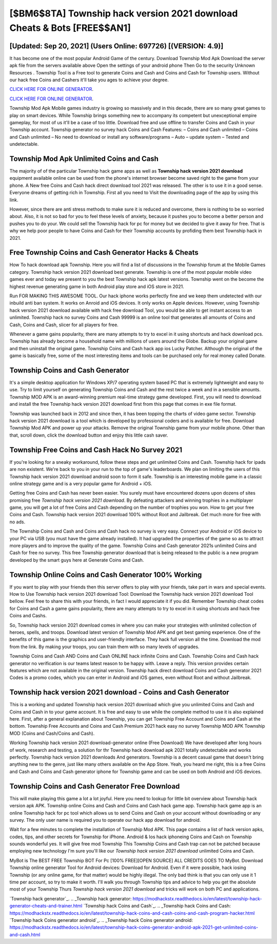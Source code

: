 [$BM6$8TA] Township hack version 2021 download Cheats & Bots [FREE$$AN1]
=========

[Updated: Sep 20, 2021] (Users Online: 697726) [(VERSION: 4.9)]
---------

It has become one of the most popular Android Game of the century. Download Township Mod Apk Download the server apk file from the servers available above Open the settings of your android phone Then Go to the security Unknown Resources .  Township Tool is a Free tool to generate Coins and Cash and Coins and Cash for Township users.  Without our hack free Coins and Cashers it'll take you ages to achieve your degree.

`CLICK HERE FOR ONLINE GENERATOR`_.

.. _CLICK HERE FOR ONLINE GENERATOR: http://easydld.xyz/8f0cded

`CLICK HERE FOR ONLINE GENERATOR`_.

.. _CLICK HERE FOR ONLINE GENERATOR: http://easydld.xyz/8f0cded

Township Mod Apk Mobile games industry is growing so massively and in this decade, there are so many great games to play on smart devices. While Township brings something new to accompany its competent but unexceptional empire gameplay, for most of us it'll be a case of too little. Download free and use offline to transfer Coins and Cash in your Township account.  Township generator no survey hack Coins and Cash Features: – Coins and Cash unlimited – Coins and Cash unlimited – No need to download or install any software/programs – Auto – update system – Tested and undetectable.

Township Mod Apk Unlimited Coins and Cash
---------

The majority of of the particular Township hack game apps as well as **Township hack version 2021 download** equipment available online can be used from the phone's internet browser become saved right to the game from your phone.  A New free Coins and Cash hack direct download tool 2021 was released.  The other is to use it in a good sense.  Everyone dreams of getting rich in Township.  First all you need to Visit the downloading page of the app by using this link.

However, since there are anti stress methods to make sure it is reduced and overcome, there is nothing to be so worried about. Also, it is not so bad for you to feel these levels of anxiety, because it pushes you to become a better person and pushes you to do your. We could sell the Township hack for pc for money but we decided to give it away for free.  That is why we help poor people to have Coins and Cash for their Township accounts by profiding them best Township hack in 2021.


Free Township Coins and Cash Generator Hacks & Cheats
---------

How To hack download apk Township.  Here you will find a list of discussions in the Township forum at the Mobile Games category.  Township hack version 2021 download best generate.  Township is one of the most popular mobile video games ever and today we present to you the best Township hack apk latest versions.  Township went on the become the highest revenue generating game in both Android play store and iOS store in 2021.

Run FOR MAKING THIS AWESOME TOOL.  Our hack iphone works perfectly fine and we keep them undetected with our inbuild anti ban system.  It works on Anroid and iOS devices.  It only works on Apple devices. However, using Township hack version 2021 download available with hack free download Tool, you would be able to get instant access to an unlimited. Township hack no survey Coins and Cash 99999 is an online tool that generates all amounts of Coins and Cash, Coins and Cash, slicer for all players for free.

Whenever a game gains popularity, there are many attempts to try to excel in it using shortcuts and hack download pcs.  Township has already become a household name with millions of users around the Globe.  Backup your original game and then uninstall the original game.  Township Coins and Cash hack app ios Lucky Patcher.  Although the original of the game is basically free, some of the most interesting items and tools can be purchased only for real money called Donate.

Township Coins and Cash Generator
---------

It's a simple desktop application for Windows XP/7 operating system based PC that is extremely lightweight and easy to use.  Try to limit yourself on generating Township Coins and Cash and the rest twice a week and in a sensible amounts.  Township MOD APK is an award-winning premium real-time strategy game developed.  First, you will need to download and install the free Township hack version 2021 download first from this page that comes in exe file format.

Township was launched back in 2012 and since then, it has been topping the charts of video game sector.  Township hack version 2021 download is a tool which is developed by professional coders and is available for free. Download Township Mod APK and power up your attacks.  Remove the original Township game from your mobile phone.  Other than that, scroll down, click the download button and enjoy this little cash saver.

Township Free Coins and Cash Hack No Survey 2021
---------

If you're looking for a sneaky workaround, follow these steps and get unlimited Coins and Cash.  Township hack for ipads are non existent. We're back to you in your run to the top of game's leaderboards. We plan on limiting the users of this Township hack version 2021 download android soon to form it safe.  Township is an interesting mobile game in a classic online strategy game and is a very popular game for Android + iOS.

Getting free Coins and Cash has never been easier.  You surely must have encountered dozens upon dozens of sites promising free *Township hack version 2021 download*. By defeating attackers and winning trophies in a multiplayer game, you will get a lot of free Coins and Cash depending on the number of trophies you won. How to get your free Coins and Cash.  Township hack version 2021 download 100% without Root and Jailbreak. Get much more for free with no ads.

The Township Coins and Cash and Coins and Cash hack no survey is very easy. Connect your Android or iOS device to your PC via USB (you must have the game already installed).  It had upgraded the properties of the game so as to attract more players and to improve the quality of the game. Township Coins and Cash generator 2021s unlimited Coins and Cash for free no survey.  This free Township generator download that is being released to the public is a new program developed by the smart guys here at Generate Coins and Cash.

Township Online Coins and Cash Generator 100% Working
---------

If you want to play with your friends then this server offers to play with your friends, take part in wars and special events.  How to Use Township hack version 2021 download Tool: Download the Township hack version 2021 download Tool bellow.  Feel free to share this with your friends, in fact I would appreciate it if you did. Remember Township cheat codes for Coins and Cash a game gains popularity, there are many attempts to try to excel in it using shortcuts and hack free Coins and Cashs.

So, Township hack version 2021 download comes in where you can make your strategies with unlimited collection of heroes, spells, and troops.  Download latest version of Township Mod APK and get best gaming experience.  One of the benefits of this game is the graphics and user-friendly interface.  They hack full version all the time. Download the mod from the link.  By making your troops, you can train them with so many levels of upgrades.

Township Coins and Cash AND Coins and Cash ONLINE hack infinite Coins and Cash. Township Coins and Cash hack generator no verification is our teams latest reason to be happy with.  Leave a reply.  This version provides certain features which are not available in the original version.  Township hack direct download Coins and Cash generator 2021 Codes is a promo codes, which you can enter in Android and iOS games, even without Root and without Jailbreak.

Township hack version 2021 download - Coins and Cash Generator
---------

This is a working and updated ‎Township hack version 2021 download which give you unlimited Coins and Cash and Coins and Cash in to your game account.  It is free and easy to use while the complete method to use it is also explained here.  First, after a general explanation about Township, you can get Township Free Account and Coins and Cash at the bottom. Township Free Accounts and Coins and Cash Premium 2021 hack easy no survey Township MOD APK Township MOD (Coins and Cash/Coins and Cash).

Working Township hack version 2021 download-generator online (Free Download) We have developed after long hours of work, research and testing, a solution for thr Township hack download apk 2021 totally undetectable and works perfectly.  Township hack version 2021 downloads And generators.  Township is a decent casual game that doesn't bring anything new to the genre, just like many others available on the App Store.  Yeah, you heard me right, this is a free Coins and Cash and Coins and Cash generator iphone for ‎Township game and can be used on both Android and iOS devices.

Township Coins and Cash Generator Free Download
---------

This will make playing this game a lot a lot joyful.  Here you need to lookup for little bit overview about Township hack version apk APK.  Township online Coins and Cash and Coins and Cash hack game app.  Township hack game app is an online Township hack for pc tool which allows us to send Coins and Cash on your account without downloading or any survey.  The only user name is required you to operate our hack app download for android.

Wait for a few minutes to complete the installation of Township Mod APK. This page contains a list of hack version apks, codes, tips, and other secrets for Township for iPhone.  Android & Ios hack iphoneing Coins and Cash on Township sounds wonderful yes.  It will give free mod Township This Township Coins and Cash trap can not be patched because employing new technology I'm sure you'll like our *Township hack version 2021 download* unlimited Coins and Cash.

MyBot is The BEST FREE Township BOT For Pc [100% FREE][OPEN SOURCE] ALL CREDITS GOES TO MyBot. Download Township online generator Tool for Android devices: Download for Android.  Even if it were possible, hack iosing Township (or any online game, for that matter) would be highly illegal. The only bad think is that you can only use it 1 time per account, so try to make it worth. I'll walk you through Township tips and advice to help you get the absolute most of your Township Thurs *Township hack version 2021 download* and tricks will work on both PC and applications.

`Township hack generator`_.
.. _Township hack generator: https://modhackstx.readthedocs.io/en/latest/township-hack-generator-cheats-and-trainer.html
`Township hack Coins and Cash`_.
.. _Township hack Coins and Cash: https://modhackstx.readthedocs.io/en/latest/township-hack-coins-and-cash-coins-and-cash-program-hacker.html
`Township hack Coins generator android`_.
.. _Township hack Coins generator android: https://modhackstx.readthedocs.io/en/latest/township-hack-coins-generator-android-apk-2021-get-unlimited-coins-and-cash.html
